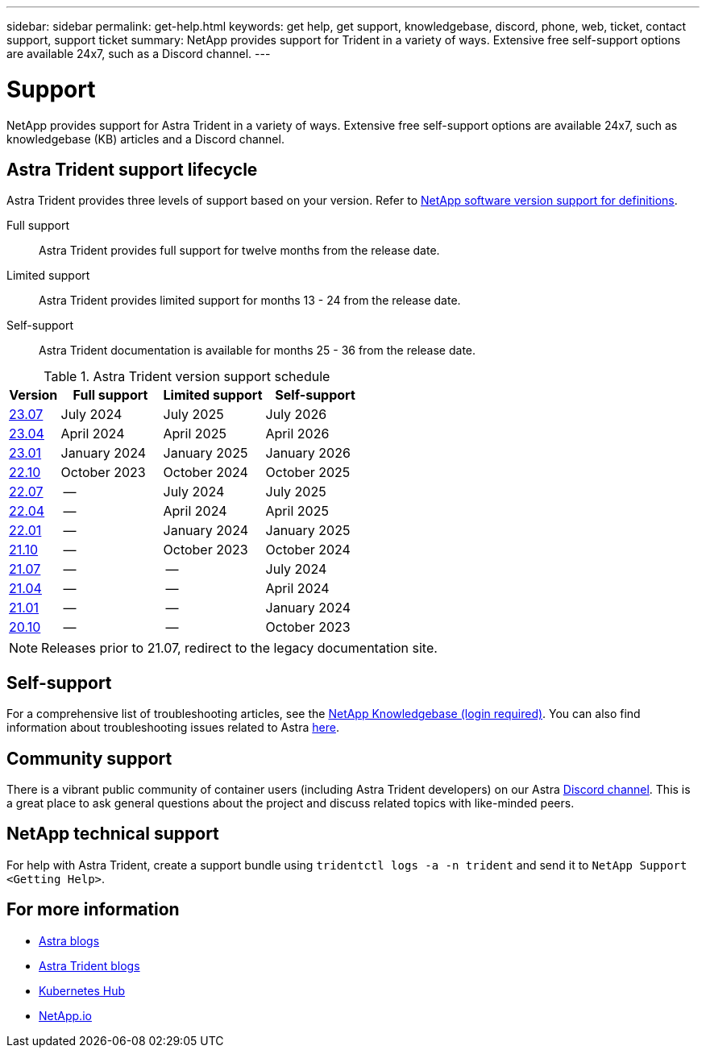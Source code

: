---
sidebar: sidebar
permalink: get-help.html
keywords: get help, get support, knowledgebase, discord, phone, web, ticket, contact support, support ticket
summary: NetApp provides support for Trident in a variety of ways. Extensive free self-support options are available 24x7, such as a Discord channel.
---

= Support
:hardbreaks:
:icons: font
:imagesdir: ../media/

[.lead]
NetApp provides support for Astra Trident in a variety of ways. Extensive free self-support options are available 24x7, such as knowledgebase (KB) articles and a Discord channel. 

== Astra Trident support lifecycle
Astra Trident provides three levels of support based on your version. Refer to link:https://mysupport.netapp.com/site/info/version-support[NetApp software version support for definitions^].

Full support:: Astra Trident provides full support for twelve months from the release date. 

Limited support:: Astra Trident provides limited support for months 13 - 24 from the release date.

Self-support:: Astra Trident documentation is available for months 25 - 36 from the release date. 

.Astra Trident version support schedule
[cols="1,2,2,2"]
|===
|Version | Full support | Limited support | Self-support

a|link:https://docs.netapp.com/us-en/trident/index.html[23.07^] |July 2024 | July 2025 | July 2026
a|link:https://docs.netapp.com/us-en/trident-2304/index.html[23.04^] |April 2024 | April 2025 | April 2026
a|link:https://docs.netapp.com/us-en/trident-2301/index.html[23.01^] |January 2024 | January 2025 | January 2026
a|link:https://docs.netapp.com/us-en/trident-2210/index.html[22.10^] |October 2023 | October 2024 | October 2025
a|link:https://docs.netapp.com/us-en/trident-2207/index.html[22.07^] |-- | July 2024 | July 2025
a|link:https://docs.netapp.com/us-en/trident-2204/index.html[22.04^] |-- | April 2024 | April 2025
a|link:https://docs.netapp.com/us-en/trident-2201/index.html[22.01^] |-- | January 2024 | January 2025
a|link:https://docs.netapp.com/us-en/trident-2110/index.html[21.10^] |-- | October 2023 | October 2024
a|link:https://docs.netapp.com/us-en/trident-2107/index.html[21.07^] |-- | -- | July 2024
a|link:https://netapp-trident.readthedocs.io/en/stable-v21.04/[21.04^] |-- | -- | April 2024
a|link:https://netapp-trident.readthedocs.io/en/stable-v21.01/[21.01^] |-- | --| January 2024
a|link:https://netapp-trident.readthedocs.io/en/stable-v20.11/[20.10^] |-- | -- | October 2023

|===

NOTE: Releases prior to 21.07, redirect to the legacy documentation site.

== Self-support
For a comprehensive list of troubleshooting articles, see the https://kb.netapp.com/Advice_and_Troubleshooting/Cloud_Services/Trident_Kubernetes[NetApp Knowledgebase (login required)^]. You can also find information about troubleshooting issues related to Astra https://kb.netapp.com/Advice_and_Troubleshooting/Cloud_Services/Astra[here^].

== Community support
There is a vibrant public community of container users (including Astra Trident developers) on our Astra link:https://discord.gg/NetApp[Discord channel^]. This is a great place to ask general questions about the project and discuss related topics with like-minded peers.

== NetApp technical support
For help with Astra Trident, create a support bundle using `tridentctl logs -a -n trident` and send it to `NetApp Support <Getting Help>`.

== For more information

* link:https://cloud.netapp.com/blog/topic/astra[Astra blogs^]
* link:https://netapp.io/persistent-storage-provisioner-for-kubernetes/[Astra Trident blogs^]
* link:https://cloud.netapp.com/kubernetes-hub[Kubernetes Hub^]
* link:https://netapp.io/[NetApp.io^]